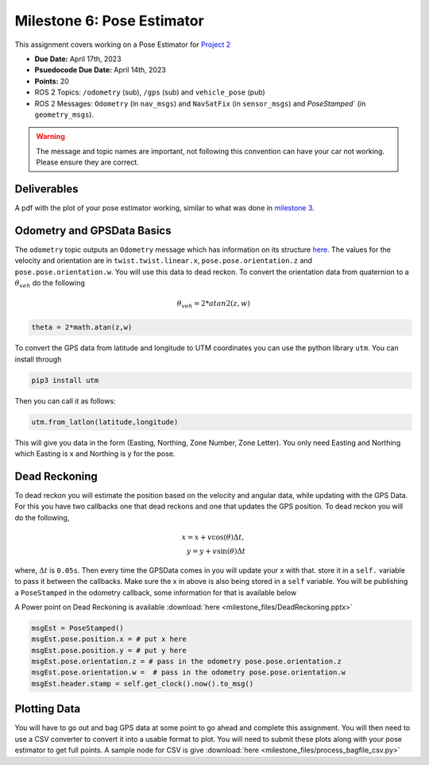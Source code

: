 Milestone 6: Pose Estimator
===========================

This assignment covers working on a Pose Estimator for `Project 2 <../projects/project2.html>`_

* **Due Date:** April 17th, 2023
* **Psuedocode Due Date:** April 14th, 2023
* **Points:** 20
* ROS 2 Topics: ``/odometry`` (sub), ``/gps`` (sub) and ``vehicle_pose`` (pub)
* ROS 2 Messages: ``Odometry`` (in ``nav_msgs``) and ``NavSatFix`` (in ``sensor_msgs``) and `PoseStamped`` (in ``geometry_msgs``).

.. warning:: The message and topic names are important, not following this convention can have your car not working. Please ensure they are correct.

Deliverables
^^^^^^^^^^^^
A pdf with the plot of your pose estimator working, similar to what was done in `milestone 3 <milestone3.html>`_.

Odometry and GPSData Basics
^^^^^^^^^^^^^^^^^^^^^^^^^^^

The ``odometry`` topic outputs an ``Odometry`` message which has information on its structure `here <http://docs.ros.org/en/noetic/api/nav_msgs/html/msg/Odometry.html>`_.
The values for the velocity and orientation are in ``twist.twist.linear.x``, ``pose.pose.orientation.z`` and ``pose.pose.orientation.w``.
You will use this data to dead reckon. To convert the orientation data from quaternion to a :math:`\theta_{veh}` do the following

.. math::

    \theta_{veh} = 2*atan2(z , w) 

.. code-block:: python

    theta = 2*math.atan(z,w)

To convert the GPS data from latitude and longitude to UTM coordinates you can use the python library ``utm``. You can install through

.. code-block:: bash

    pip3 install utm

Then you can call it as follows:

.. code-block:: python

    utm.from_latlon(latitude,longitude)

This will give you data in the form (Easting, Northing, Zone Number, Zone Letter). You only need Easting and Northing which Easting is x and Northing is y for the pose.

Dead Reckoning
^^^^^^^^^^^^^^

To dead reckon you will estimate the position based on the velocity and angular data, while updating with the GPS Data. For this you have two callbacks one that dead reckons and one that updates the GPS position.
To dead reckon you will do the following,

.. math::

    x = x + v \cos (\theta) \Delta t , \\
    y = y + v \sin (\theta) \Delta t 

where, :math:`\Delta t` is ``0.05s``. Then every time the GPSData comes in you will update your x with that. store it in a ``self.`` variable to pass it between the callbacks. Make sure the x in above is also being stored in a ``self`` variable.
You will be publishing a ``PoseStamped`` in the odometry callback, some information for that is available below

A Power point on Dead Reckoning is available :download:`here <milestone_files/DeadReckoning.pptx>`

.. code-block:: python
    
    msgEst = PoseStamped()
    msgEst.pose.position.x = # put x here
    msgEst.pose.position.y = # put y here
    msgEst.pose.orientation.z = # pass in the odometry pose.pose.orientation.z
    msgEst.pose.orientation.w =  # pass in the odometry pose.pose.orientation.w
    msgEst.header.stamp = self.get_clock().now().to_msg()

Plotting Data
^^^^^^^^^^^^^

You will have to go out and bag GPS data at some point to go ahead and complete this assignment. You will then need to use a CSV converter to convert it into a usable format to plot.
You will need to submit these plots along with your pose estimator to get full points. A sample node for CSV is give :download:`here <milestone_files/process_bagfile_csv.py>`






